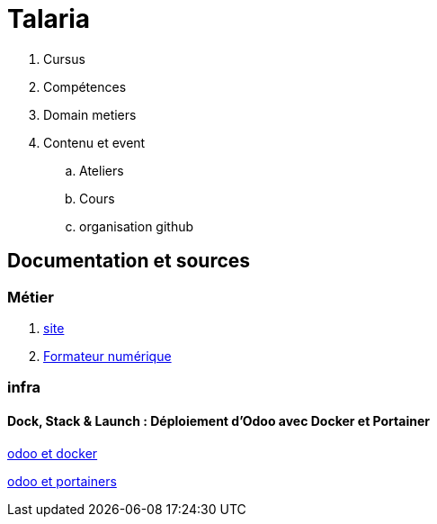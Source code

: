[#toc]
= Talaria

. Cursus
. Compétences
. Domain metiers
. Contenu et event
.. Ateliers
.. Cours
.. organisation github

== Documentation et sources

=== Métier
. link:site/site.adoc#site[site] 
. link:formateur_numerique/formateur_numerique.adoc#learning[Formateur numérique]

=== infra
==== Dock, Stack & Launch : Déploiement d'Odoo avec Docker et Portainer
link:https://www.digitalocean.com/community/tutorials/how-to-install-odoo-on-ubuntu-20-04-with-docker[odoo et docker]

link:https://jortdevreeze.com/blog/odoo-2/dock-stack-launch-odoo-deployment-with-docker-and-portainer-4[odoo et portainers]

